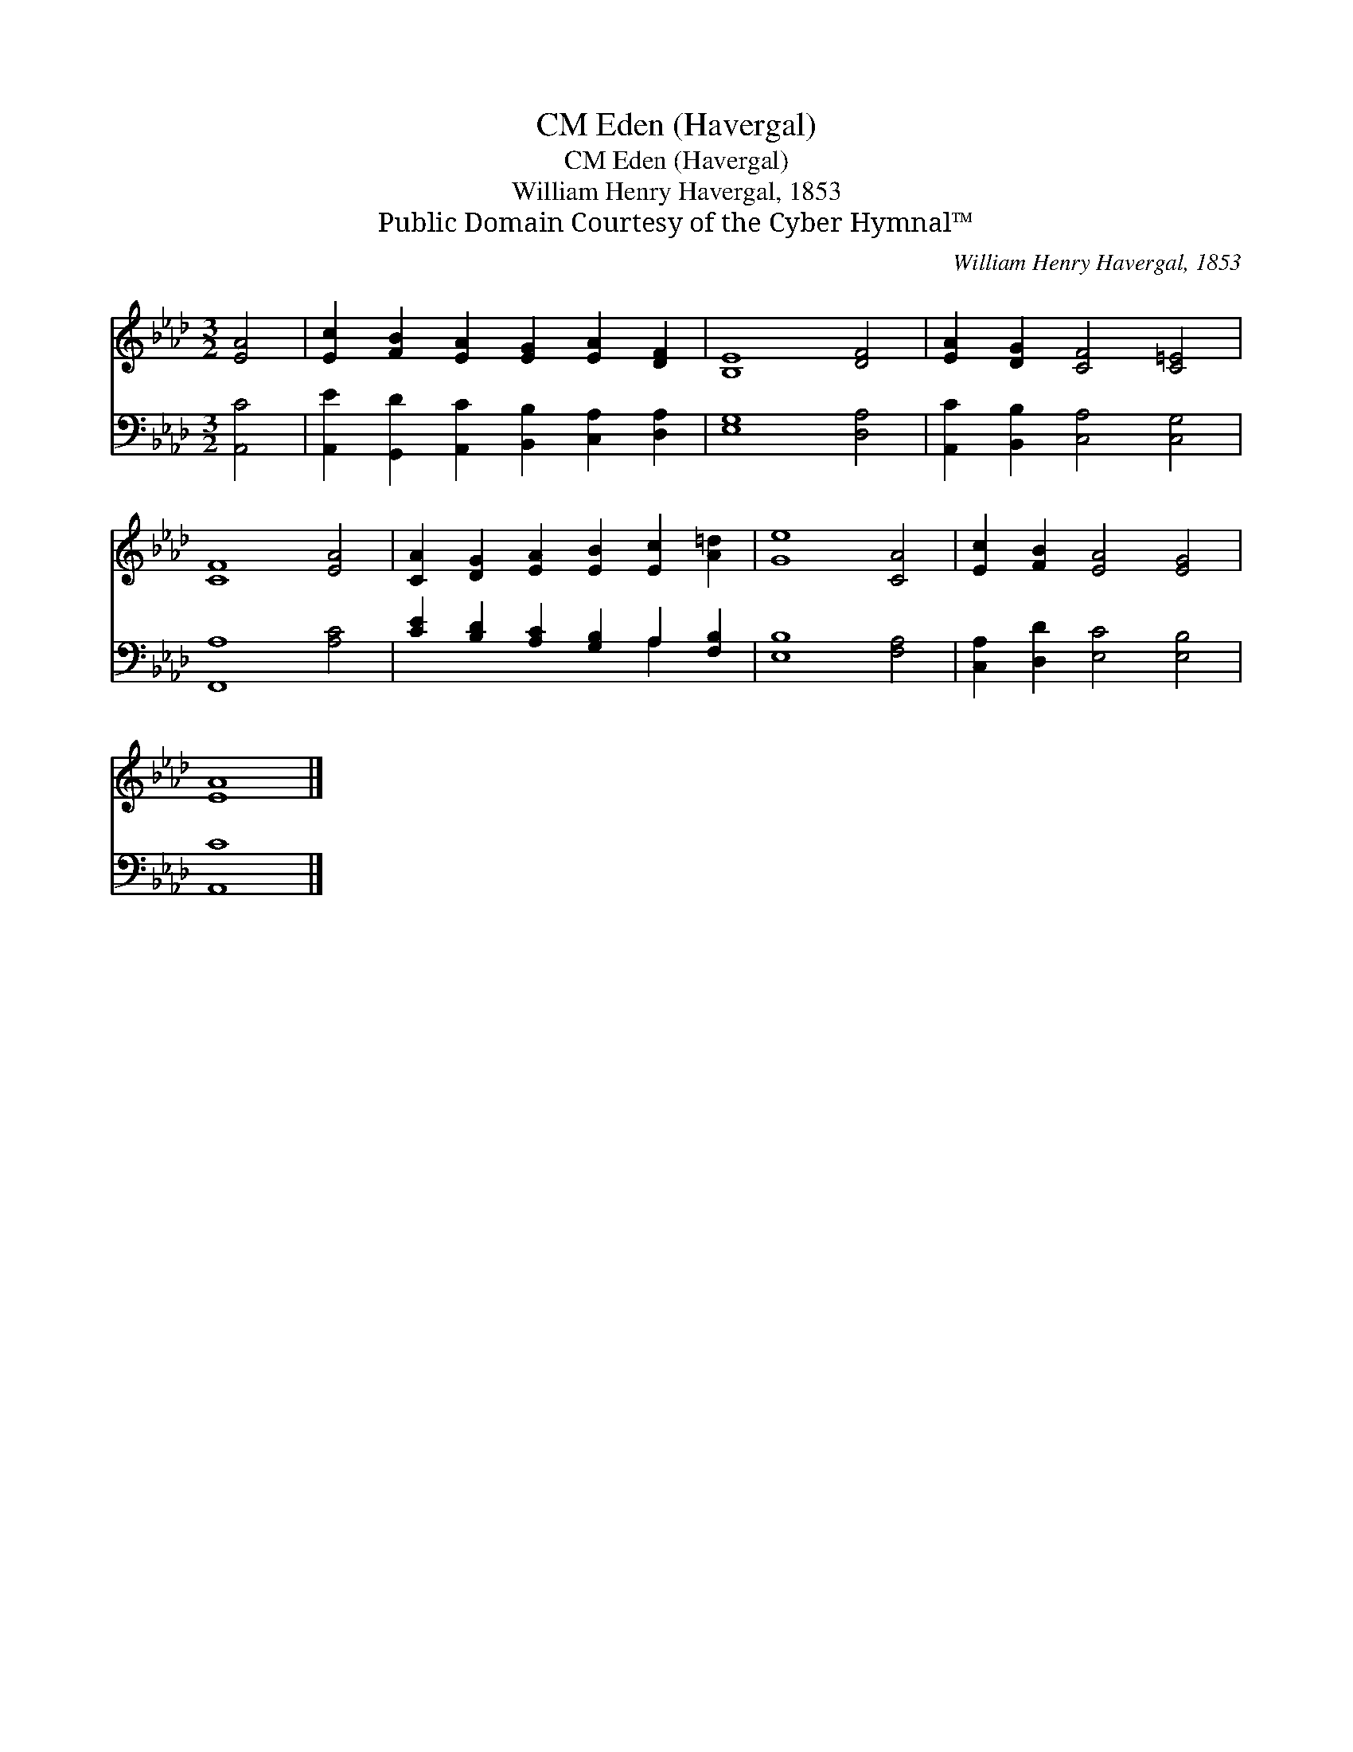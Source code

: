 X:1
T:Eden (Havergal), CM
T:Eden (Havergal), CM
T:William Henry Havergal, 1853
T:Public Domain Courtesy of the Cyber Hymnal™
C:William Henry Havergal, 1853
Z:Public Domain
Z:Courtesy of the Cyber Hymnal™
%%score 1 ( 2 3 )
L:1/8
M:3/2
K:Ab
V:1 treble 
V:2 bass 
V:3 bass 
V:1
 [EA]4 | [Ec]2 [FB]2 [EA]2 [EG]2 [EA]2 [DF]2 | [B,E]8 [DF]4 | [EA]2 [DG]2 [CF]4 [C=E]4 | %4
 [CF]8 [EA]4 | [CA]2 [DG]2 [EA]2 [EB]2 [Ec]2 [A=d]2 | [Ge]8 [CA]4 | [Ec]2 [FB]2 [EA]4 [EG]4 | %8
 [EA]8 |] %9
V:2
 [A,,C]4 | [A,,E]2 [G,,D]2 [A,,C]2 [B,,B,]2 [C,A,]2 [D,A,]2 | [E,G,]8 [D,A,]4 | %3
 [A,,C]2 [B,,B,]2 [C,A,]4 [C,G,]4 | [F,,A,]8 [A,C]4 | [CE]2 [B,D]2 [A,C]2 [G,B,]2 A,2 [F,B,]2 | %6
 [E,B,]8 [F,A,]4 | [C,A,]2 [D,D]2 [E,C]4 [E,B,]4 | [A,,C]8 |] %9
V:3
 x4 | x12 | x12 | x12 | x12 | x8 A,2 x2 | x12 | x12 | x8 |] %9

